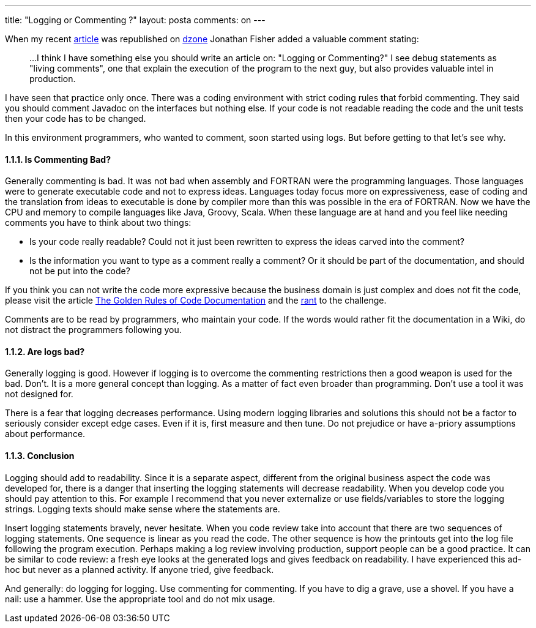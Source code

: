 ---
title: "Logging or Commenting ?" 
layout: posta
comments: on
---

When my recent link:http://javax0.wordpress.com/2014/03/05/logging-or-debugging/[article] was republished on link:http://java.dzone.com/articles/logging-or-debugging[dzone] Jonathan Fisher added a valuable comment stating:

[quote]
____

...
I think I have something else you should write an article on: "Logging or Commenting?" I see debug statements as "living comments", one that explain the execution of the program to the next guy, but also provides valuable intel in production.

____


I have seen that practice only once. There was a coding environment with strict coding rules that forbid commenting. They said you should comment Javadoc on the interfaces but nothing else. If your code is not readable reading the code and the unit tests then your code has to be changed.

In this environment programmers, who wanted to comment, soon started using logs. But before getting to that let's see why.


==== 1.1.1. Is Commenting Bad?


Generally commenting is bad. It was not bad when assembly and FORTRAN were the programming languages. Those languages were to generate executable code and not to express ideas. Languages today focus more on expressiveness, ease of coding and the translation from ideas to executable is done by compiler more than this was possible in the era of FORTRAN. Now we have the CPU and memory to compile languages like Java, Groovy, Scala. When these language are at hand and you feel like needing comments you have to think about two things:


	* Is your code really readable? Could not it just been rewritten to express the ideas carved into the comment?
	* Is the information you want to type as a comment really a comment? Or it should be part of the documentation, and should not be put into the code?


If you think you can not write the code more expressive because the business domain is just complex and does not fit the code, please visit the article link:http://blog.jooq.org/2013/02/26/the-golden-rules-of-code-documentation/[The Golden Rules of Code Documentation] and the link:http://javax0.wordpress.com/2013/04/07/to-comment-or-not-to-comment-that-is-the-question/[rant] to the challenge.

Comments are to be read by programmers, who maintain your code. If the words would rather fit the documentation in a Wiki, do not distract the programmers following you.


==== 1.1.2. Are logs bad?


Generally logging is good. However if logging is to overcome the commenting restrictions then a good weapon is used for the bad. Don't. It is a more general concept than logging. As a matter of fact even broader than programming. Don't use a tool it was not designed for.

There is a fear that logging decreases performance. Using modern logging libraries and solutions this should not be a factor to seriously consider except edge cases. Even if it is, first measure and then tune. Do not prejudice or have a-priory assumptions about performance.


==== 1.1.3. Conclusion


Logging should add to readability. Since it is a separate aspect, different from the original business aspect the code was developed for, there is a danger that inserting the logging statements will decrease readability. When you develop code you should pay attention to this. For example I recommend that you never externalize or use fields/variables to store the logging strings. Logging texts should make sense where the statements are.

Insert logging statements bravely, never hesitate. When you code review take into account that there are two sequences of logging statements. One sequence is linear as you read the code. The other sequence is how the printouts get into the log file following the program execution. Perhaps making a log review involving production, support people can be a good practice. It can be similar to code review: a fresh eye looks at the generated logs and gives feedback on readability. I have experienced this ad-hoc but never as a planned activity. If anyone tried, give feedback.

And generally: do logging for logging. Use commenting for commenting. If you have to dig a grave, use a shovel. If you have a nail: use a hammer. Use the appropriate tool and do not mix usage.

